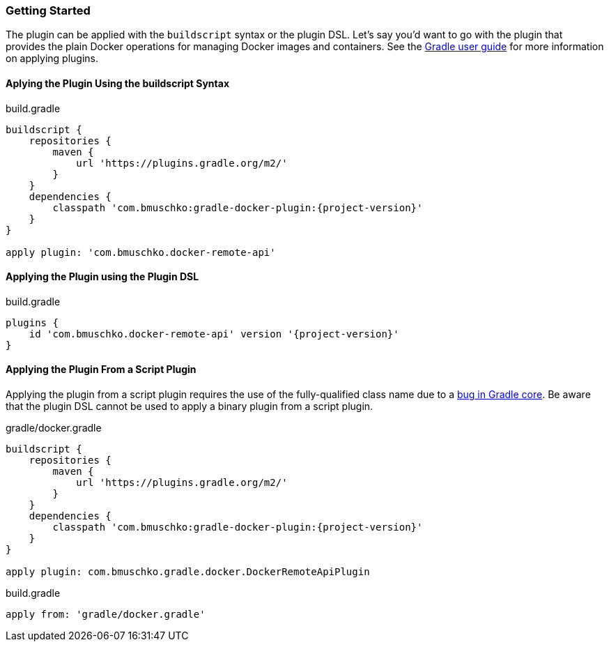 === Getting Started

The plugin can be applied with the `buildscript` syntax or the plugin DSL.
Let's say you'd want to go with the plugin that provides the plain Docker operations for managing Docker images and containers.
See the https://docs.gradle.org/current/userguide/plugins.html[Gradle user guide] for more information on applying plugins.

==== Aplying the Plugin Using the buildscript Syntax

.build.gradle
[source,groovy,subs="+attributes"]
----
buildscript {
    repositories {
        maven {
            url 'https://plugins.gradle.org/m2/'
        }
    }
    dependencies {
        classpath 'com.bmuschko:gradle-docker-plugin:{project-version}'
    }
}

apply plugin: 'com.bmuschko.docker-remote-api'
----

==== Applying the Plugin using the Plugin DSL

.build.gradle
[source,groovy,subs="+attributes"]
----
plugins {
    id 'com.bmuschko.docker-remote-api' version '{project-version}'
}
----

==== Applying the Plugin From a Script Plugin

Applying the plugin from a script plugin requires the use of the fully-qualified class name due to a https://github.com/gradle/gradle/issues/1262[bug in Gradle core]. Be aware that the plugin DSL cannot be used to apply a binary plugin from a script plugin.

.gradle/docker.gradle
[source,groovy,subs="+attributes"]
----
buildscript {
    repositories {
        maven {
            url 'https://plugins.gradle.org/m2/'
        }
    }
    dependencies {
        classpath 'com.bmuschko:gradle-docker-plugin:{project-version}'
    }
}

apply plugin: com.bmuschko.gradle.docker.DockerRemoteApiPlugin
----

.build.gradle
[source,groovy,subs="+attributes"]
----
apply from: 'gradle/docker.gradle'
----
